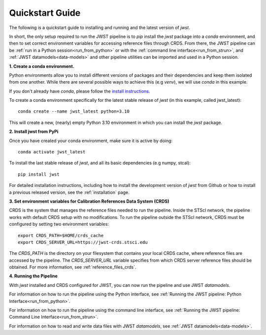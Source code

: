 .. _quickstart:

=================
Quickstart Guide 
=================

The following is a quickstart guide to installing and running and the
latest version of `jwst`.

In short, the only setup required to run the JWST pipeline is to `pip` install
the `jwst` package into a `conda` environment, and then to set correct
environment variables for accessing reference files through CRDS. From there,
the JWST pipeline can be :ref:`run in a Python session<run_from_python>` or with
the :ref:`command line interface<run_from_strun>`, and
:ref:`JWST datamodels<data-models>` and other pipeline utilities can be imported
and used in a Python session.

**1. Create a conda environment.**

Python environments allow you to install different versions of packages and
their dependencies and keep them isolated from one another. While there are
several possible ways to achieve this (e.g `venv`), we will use `conda` in this
example.

If you don't already have `conda`, please follow the
`install instructions <https://docs.conda.io/en/latest/miniconda.html>`_.

To create a conda environment specifically for the latest stable release of
`jwst` (in this example, called jwst_latest):

::

	conda create --name jwst_latest python=3.10

This will create a new, (nearly) empty Python 3.10 environment in which you can
install the `jwst` package.

**2. Install jwst from PyPi**

Once you have created your conda environment, make sure it is active by doing:
::

	conda activate jwst_latest

To install the last stable release of `jwst`, and all its basic dependencies
(e.g numpy, stcal):

::

	pip install jwst

For detailed installation instructions, including how to install the development
version of `jwst` from Github or how to install a previous released version, see
the :ref:`installation` page.

**3. Set environment variables for Calibration References Data System (CRDS)**

CRDS is the system that manages the reference files needed to run the
pipeline. Inside the STScI network, the pipeline works with default CRDS
setup with no modifications. To run the pipeline outside the STScI
network, CRDS must be configured by setting two environment variables:
::

	export CRDS_PATH=$HOME/crds_cache
	export CRDS_SERVER_URL=https://jwst-crds.stsci.edu

The `CRDS_PATH` is the directory on your filesystem that contains your local
CRDS cache, where reference files are accessed by the pipeline. The
`CRDS_SERVER_URL` variable specifies from which CRDS server reference files should
be obtained. For more information, see :ref:`reference_files_crds`.

**4. Running the Pipeline**

With `jwst` installed and CRDS configured for JWST, you can now run the pipeline
and use JWST `datamodels`.

For information on how to run the pipeline using the Python interface, see
:ref:`Running the JWST pipeline: Python Interface<run_from_python>`.

For information on how to run the pipeline using the command line interface, see
:ref:`Running the JWST pipeline: Command Line Interface<run_from_strun>`.

For information on how to read and write data files with JWST `datamodels`, see
:ref:`JWST datamodels<data-models>`.
